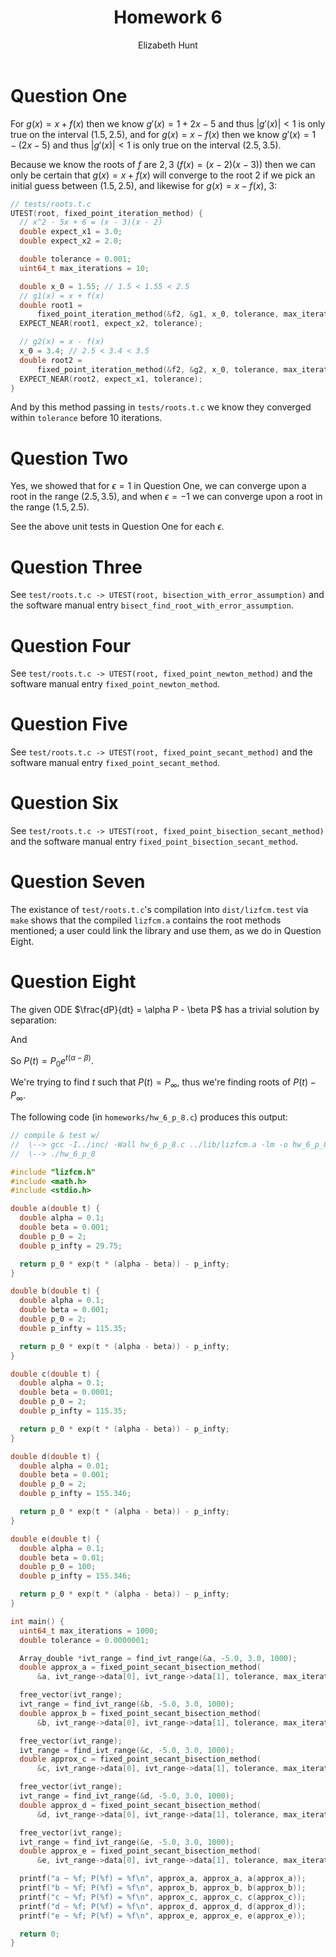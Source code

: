 #+TITLE: Homework 6
#+AUTHOR: Elizabeth Hunt
#+LATEX_HEADER: \notindent \notag  \usepackage{amsmath} \usepackage[a4paper,margin=1in,portrait]{geometry}
#+LATEX: \setlength\parindent{0pt}
#+OPTIONS: toc:nil

* Question One

For $g(x) = x + f(x)$ then we know $g'(x) = 1 + 2x - 5$ and thus $|g'(x)| \lt 1$ is only true
on the interval $(1.5, 2.5)$, and for $g(x) = x - f(x)$ then we know $g'(x) = 1 - (2x - 5)$
and thus $|g'(x)| < 1$ is only true on the interval $(2.5, 3.5)$.

Because we know the roots of $f$ are $2, 3$ ($f(x) = (x-2)(x-3)$) then we can only be
certain that $g(x) = x + f(x)$ will converge to the root $2$ if we pick an initial
guess between $(1.5, 2.5)$, and likewise for $g(x) = x - f(x)$, $3$:

#+BEGIN_SRC c
  // tests/roots.t.c
  UTEST(root, fixed_point_iteration_method) {
    // x^2 - 5x + 6 = (x - 3)(x - 2)
    double expect_x1 = 3.0;
    double expect_x2 = 2.0;

    double tolerance = 0.001;
    uint64_t max_iterations = 10;

    double x_0 = 1.55; // 1.5 < 1.55 < 2.5
    // g1(x) = x + f(x)
    double root1 =
        fixed_point_iteration_method(&f2, &g1, x_0, tolerance, max_iterations);
    EXPECT_NEAR(root1, expect_x2, tolerance);

    // g2(x) = x - f(x)
    x_0 = 3.4; // 2.5 < 3.4 < 3.5
    double root2 =
        fixed_point_iteration_method(&f2, &g2, x_0, tolerance, max_iterations);
    EXPECT_NEAR(root2, expect_x1, tolerance);
  }
#+END_SRC

And by this method passing in ~tests/roots.t.c~ we know they converged within ~tolerance~ before
10 iterations.

* Question Two

Yes, we showed that for $\epsilon = 1$ in Question One, we can converge upon a root in the range $(2.5, 3.5)$, and
when $\epsilon = -1$ we can converge upon a root in the range $(1.5, 2.5)$.

See the above unit tests in Question One for each $\epsilon$.

* Question Three

See ~test/roots.t.c -> UTEST(root, bisection_with_error_assumption)~
and the software manual entry ~bisect_find_root_with_error_assumption~.

* Question Four

See ~test/roots.t.c -> UTEST(root, fixed_point_newton_method)~
and the software manual entry ~fixed_point_newton_method~.

* Question Five

See ~test/roots.t.c -> UTEST(root, fixed_point_secant_method)~
and the software manual entry ~fixed_point_secant_method~.

* Question Six

See ~test/roots.t.c -> UTEST(root, fixed_point_bisection_secant_method)~
and the software manual entry ~fixed_point_bisection_secant_method~.

* Question Seven

The existance of ~test/roots.t.c~'s compilation into ~dist/lizfcm.test~ via ~make~
shows that the compiled ~lizfcm.a~ contains the root methods mentioned; a user
could link the library and use them, as we do in Question Eight.

* Question Eight

The given ODE $\frac{dP}{dt} = \alpha P - \beta P$ has a trivial solution by separation:

\begin{equation*}
P(t) = C e^{t(\alpha - \beta)}
\end{equation*}

And

\begin{equation*}
P_0 = P(0) = C e^0 = C
\end{equation*}

So $P(t) = P_0 e^{t(\alpha - \beta)}$.

We're trying to find $t$ such that $P(t) = P_\infty$, thus we're finding roots of $P(t) - P_\infty$.

The following code (in ~homeworks/hw_6_p_8.c~) produces this output:

\begin{verbatim}
$ gcc -I../inc/ -Wall hw_6_p_8.c ../lib/lizfcm.a -lm -o hw_6_p_8 && ./hw_6_p_8
a ~ 27.269515; P(27.269515) - P_infty = -0.000000
b ~ 40.957816; P(40.957816) - P_infty = -0.000000
c ~ 40.588827; P(40.588827) - P_infty = -0.000000
d ~ 483.611967; P(483.611967) - P_infty = -0.000000
e ~ 4.894274; P(4.894274) - P_infty = -0.000000

\end{verbatim}

#+BEGIN_SRC c
// compile & test w/
//  \--> gcc -I../inc/ -Wall hw_6_p_8.c ../lib/lizfcm.a -lm -o hw_6_p_8
//  \--> ./hw_6_p_8

#include "lizfcm.h"
#include <math.h>
#include <stdio.h>

double a(double t) {
  double alpha = 0.1;
  double beta = 0.001;
  double p_0 = 2;
  double p_infty = 29.75;

  return p_0 * exp(t * (alpha - beta)) - p_infty;
}

double b(double t) {
  double alpha = 0.1;
  double beta = 0.001;
  double p_0 = 2;
  double p_infty = 115.35;

  return p_0 * exp(t * (alpha - beta)) - p_infty;
}

double c(double t) {
  double alpha = 0.1;
  double beta = 0.0001;
  double p_0 = 2;
  double p_infty = 115.35;

  return p_0 * exp(t * (alpha - beta)) - p_infty;
}

double d(double t) {
  double alpha = 0.01;
  double beta = 0.001;
  double p_0 = 2;
  double p_infty = 155.346;

  return p_0 * exp(t * (alpha - beta)) - p_infty;
}

double e(double t) {
  double alpha = 0.1;
  double beta = 0.01;
  double p_0 = 100;
  double p_infty = 155.346;

  return p_0 * exp(t * (alpha - beta)) - p_infty;
}

int main() {
  uint64_t max_iterations = 1000;
  double tolerance = 0.0000001;

  Array_double *ivt_range = find_ivt_range(&a, -5.0, 3.0, 1000);
  double approx_a = fixed_point_secant_bisection_method(
      &a, ivt_range->data[0], ivt_range->data[1], tolerance, max_iterations);

  free_vector(ivt_range);
  ivt_range = find_ivt_range(&b, -5.0, 3.0, 1000);
  double approx_b = fixed_point_secant_bisection_method(
      &b, ivt_range->data[0], ivt_range->data[1], tolerance, max_iterations);

  free_vector(ivt_range);
  ivt_range = find_ivt_range(&c, -5.0, 3.0, 1000);
  double approx_c = fixed_point_secant_bisection_method(
      &c, ivt_range->data[0], ivt_range->data[1], tolerance, max_iterations);

  free_vector(ivt_range);
  ivt_range = find_ivt_range(&d, -5.0, 3.0, 1000);
  double approx_d = fixed_point_secant_bisection_method(
      &d, ivt_range->data[0], ivt_range->data[1], tolerance, max_iterations);

  free_vector(ivt_range);
  ivt_range = find_ivt_range(&e, -5.0, 3.0, 1000);
  double approx_e = fixed_point_secant_bisection_method(
      &e, ivt_range->data[0], ivt_range->data[1], tolerance, max_iterations);

  printf("a ~ %f; P(%f) = %f\n", approx_a, approx_a, a(approx_a));
  printf("b ~ %f; P(%f) = %f\n", approx_b, approx_b, b(approx_b));
  printf("c ~ %f; P(%f) = %f\n", approx_c, approx_c, c(approx_c));
  printf("d ~ %f; P(%f) = %f\n", approx_d, approx_d, d(approx_d));
  printf("e ~ %f; P(%f) = %f\n", approx_e, approx_e, e(approx_e));

  return 0;
}
#+END_SRC


